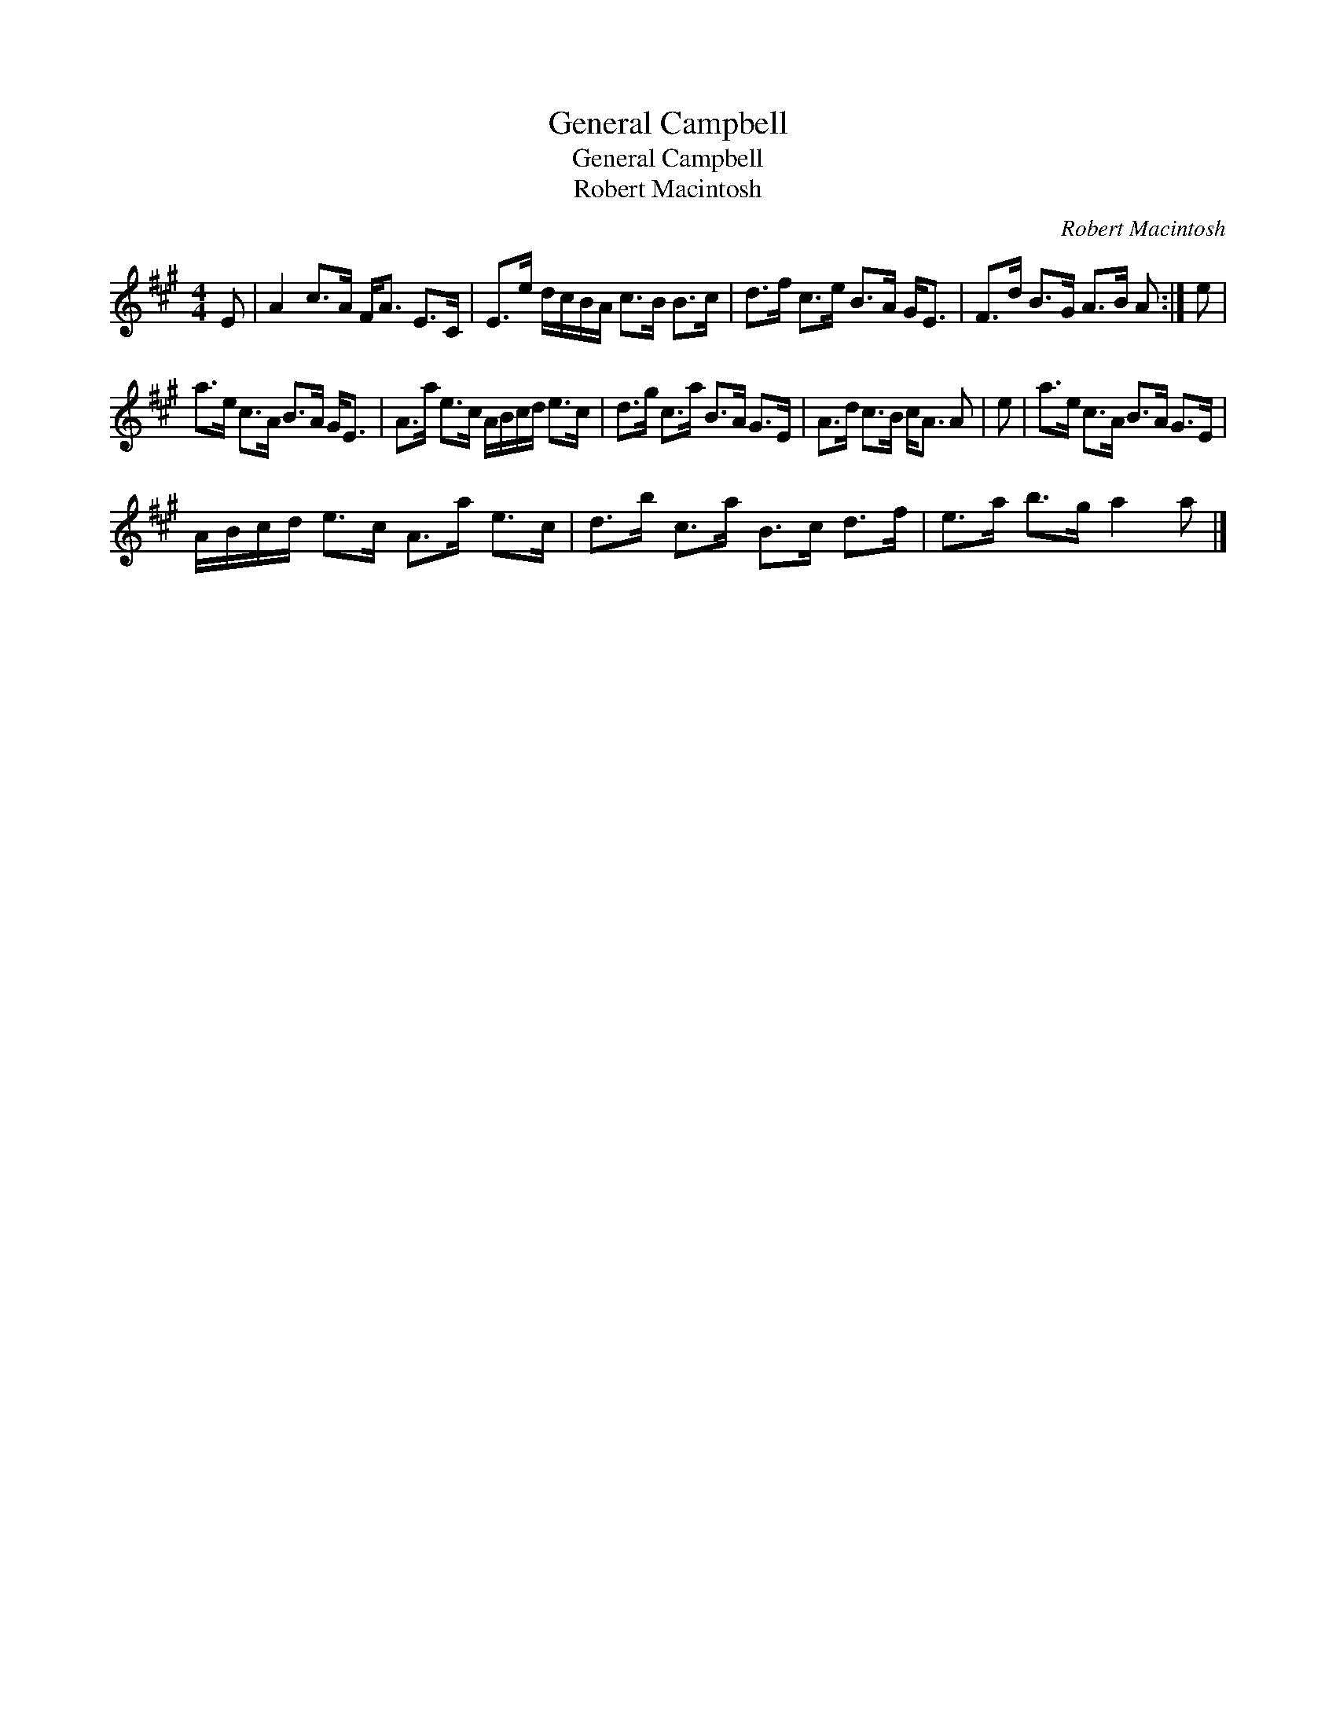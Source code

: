 X:1
T:General Campbell
T:General Campbell
T:Robert Macintosh
C:Robert Macintosh
L:1/8
M:4/4
K:A
V:1 treble 
V:1
 E | A2 c>A F<A E>C | E>e d/c/B/A/ c>B B>c | d>f c>e B>A G<E | F>d B>G A>B A :| e | %6
 a>e c>A B>A G<E | A>a e>c A/B/c/d/ e>c | d>g c>a B>A G>E | A>d c>B c<A A | e | a>e c>A B>A G>E | %12
 A/B/c/d/ e>c A>a e>c | d>b c>a B>c d>f | e>a b>g a2 a |] %15

